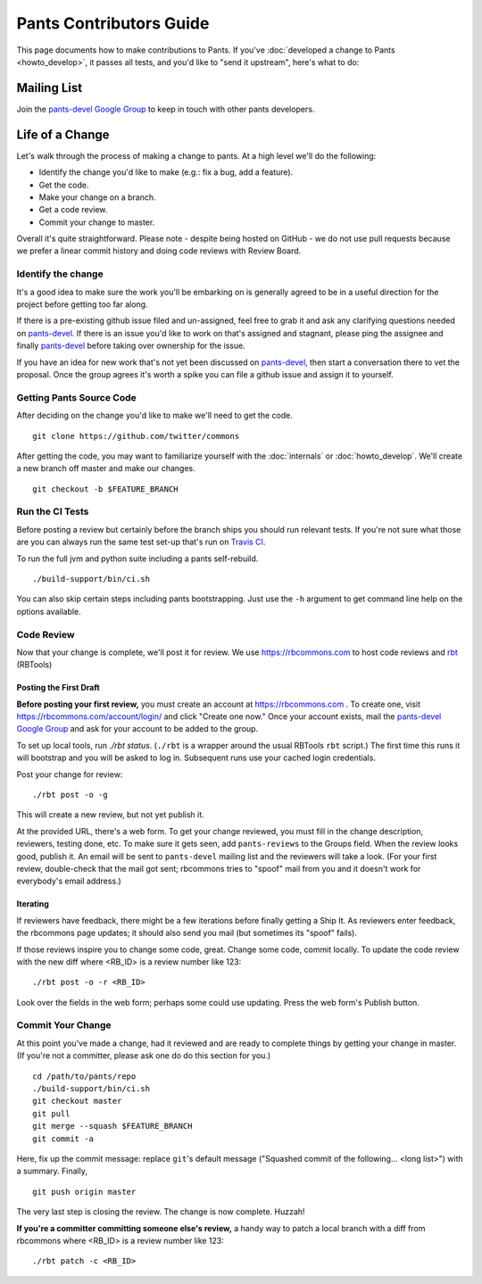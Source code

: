########################
Pants Contributors Guide
########################

This page documents how to make contributions to Pants. If you've
:doc:`developed a change to Pants <howto_develop>`, it passes all
tests, and you'd like to "send
it upstream", here's what to do:

.. TODO: Document the release process.
.. TODO: Coding Conventions section

************
Mailing List
************

Join the `pants-devel Google Group
<https://groups.google.com/forum/#!forum/pants-devel>`_
to keep in touch with other pants developers.


****************
Life of a Change
****************

Let's walk through the process of making a change to pants. At a high level
we'll do the following:

* Identify the change you'd like to make (e.g.: fix a bug, add a feature).
* Get the code.
* Make your change on a branch.
* Get a code review.
* Commit your change to master.

Overall it's quite straightforward. Please note - despite being hosted on
GitHub - we do not use pull requests because we prefer a linear commit history
and doing code reviews with Review Board.


Identify the change
===================

It's a good idea to make sure the work you'll be embarking on is generally
agreed to be in a useful direction for the project before getting too far
along.

If there is a pre-existing github issue filed and un-assigned, feel free to
grab it and ask any clarifying questions needed on `pants-devel
<https://groups.google.com/forum/#!forum/pants-devel>`_. If there is an issue
you'd like to work on that's assigned and stagnant, please ping the assignee
and finally `pants-devel
<https://groups.google.com/forum/#!forum/pants-devel>`_ before taking over
ownership for the issue.

If you have an idea for new work that's not yet been discussed on `pants-devel
<https://groups.google.com/forum/#!forum/pants-devel>`_, then start a
conversation there to vet the proposal. Once the group agrees it's worth
a spike you can file a github issue and assign it to yourself.


Getting Pants Source Code
=========================

After deciding on the change you'd like to make we'll need to get the code. ::

   git clone https://github.com/twitter/commons

After getting the code, you may want to familiarize yourself with the
:doc:`internals` or :doc:`howto_develop`. We'll create a new branch off master
and make our changes. ::

   git checkout -b $FEATURE_BRANCH

Run the CI Tests
================

Before posting a review but certainly before the branch ships you should run
relevant tests. If you're not sure what those are you can always run the
same test set-up that's run on `Travis CI
<https://travis-ci.org/twitter/commons/>`_.

To run the full jvm and python suite including a pants self-rebuild. ::

   ./build-support/bin/ci.sh

You can also skip certain steps including pants bootstrapping. Just use the
``-h`` argument to get command line help on the options available.


Code Review
===========

Now that your change is complete, we'll post it for review.
We use https://rbcommons.com to host code reviews and
`rbt <http://www.reviewboard.org/docs/rbtools/dev/>`_ (RBTools)

Posting the First Draft
-----------------------

**Before posting your first review,** you must create an
account at https://rbcommons.com . To create one, visit
https://rbcommons.com/account/login/ and click "Create one now."
Once your account exists, mail the
`pants-devel Google Group
<https://groups.google.com/forum/#!forum/pants-devel>`_
and ask for your account to be added to the group.

To set up local tools, run `./rbt status`.
(``./rbt`` is a wrapper around the usual RBTools ``rbt`` script.)
The first time this runs it will bootstrap and you will be asked to log in.
Subsequent runs use your cached login credentials.

Post your change for review::

   ./rbt post -o -g

This will create a new review, but not yet publish it.

At the provided URL, there's a web form. To get your change reviewed,
you must fill in the change description, reviewers, testing done, etc.
To make sure it gets seen, add ``pants-reviews`` to the Groups field.
When the review looks good, publish it.
An email will be sent to ``pants-devel`` mailing list and the reviewers
will take a look. (For your first review, double-check that the mail got sent;
rbcommons tries to "spoof" mail from you and it doesn't work for everybody's
email address.)

Iterating
---------

If reviewers have feedback, there might
be a few iterations before finally getting a Ship It.
As reviewers enter feedback, the rbcommons page updates; it should also
send you mail (but sometimes its "spoof" fails).

If those reviews inspire you to change some code, great. Change some code,
commit locally. To update the code review with the new diff where
<RB_ID> is a review number like 123::

    ./rbt post -o -r <RB_ID>

Look over the fields in the web form; perhaps some could use updating.
Press the web form's Publish button.

Commit Your Change
==================

At this point you've made a change, had it reviewed and are ready to
complete things by getting your change in master. (If you're not a committer,
please ask one do do this section for you.) ::

   cd /path/to/pants/repo
   ./build-support/bin/ci.sh
   git checkout master
   git pull
   git merge --squash $FEATURE_BRANCH
   git commit -a

Here, fix up the commit message: replace ``git``'s default message
("Squashed commit of the following... <long list>") with a summary.
Finally, ::

   git push origin master

The very last step is closing the review. The change is now complete. Huzzah!

**If you're a committer committing someone else's review,** a handy way to
patch a local branch with a diff from rbcommons where
<RB_ID> is a review number like 123::

   ./rbt patch -c <RB_ID>
